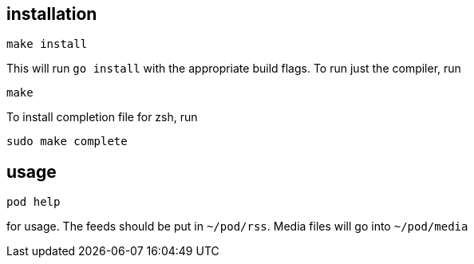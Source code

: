== installation

	make install

This will run `go install` with the appropriate build flags. To run just the compiler, run

	make

To install completion file for zsh, run

	sudo make complete

== usage

	pod help

for usage. The feeds should be put in `~/pod/rss`. Media files will go into `~/pod/media`

